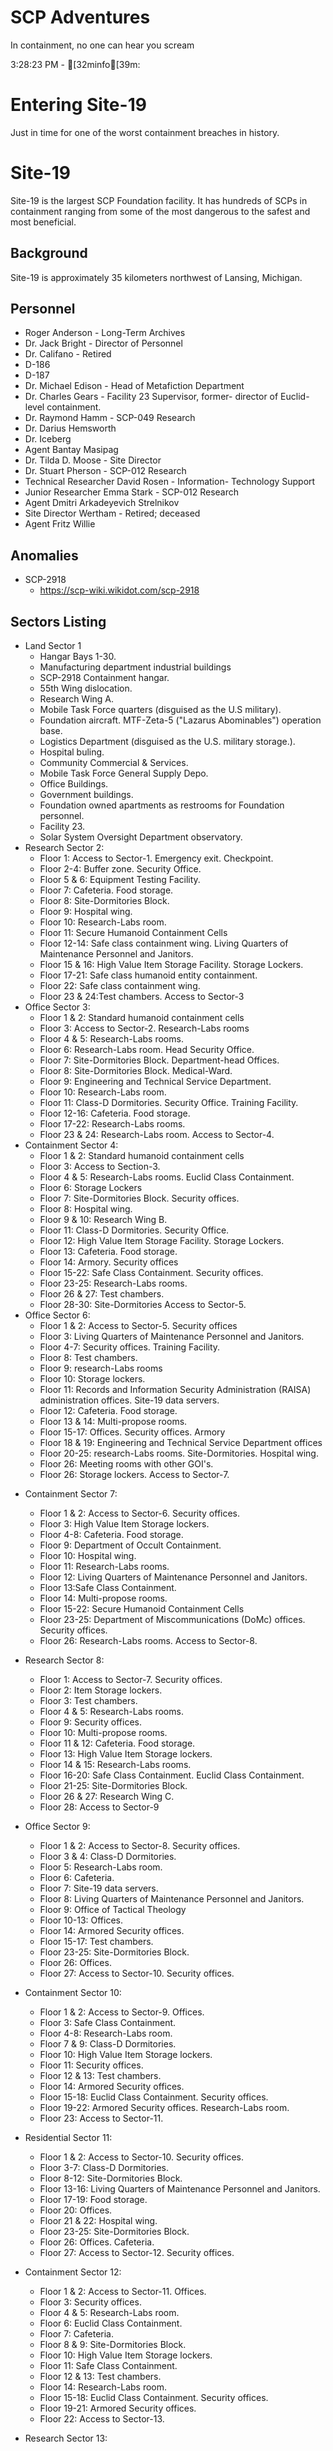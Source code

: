 #+begin_html
  <style>
    .phb#p1{ text-align:center; }
    .phb#p1:after{ display:none; }
  </style>
#+end_html

* SCP Adventures
:PROPERTIES:
:CUSTOM_ID: scp-adventures
:END:

***** In containment, no one can hear you scream
:PROPERTIES:
:CUSTOM_ID: in-containment-no-one-can-hear-you-scream
:END:

#+begin_html
  <style>
    .phb#p1{ text-align:center; }
    .phb#p1:after{ display:none; }
  </style>
#+end_html

3:28:23 PM - [32minfo[39m:
\page
* Entering Site-19
:PROPERTIES:
:CUSTOM_ID: entering-site-19
:END:

***** Just in time for one of the worst containment breaches in history.
:PROPERTIES:
:CUSTOM_ID: just-in-time-for-one-of-the-worst-containment-breaches-in-history.
:END:

* Site-19
:PROPERTIES:
:CUSTOM_ID: site-19
:END:
Site-19 is the largest SCP Foundation facility. It has hundreds of SCPs
in containment ranging from some of the most dangerous to the safest and
most beneficial.

** Background
:PROPERTIES:
:CUSTOM_ID: background
:END:
Site-19 is approximately 35 kilometers northwest of Lansing, Michigan.

** Personnel
:PROPERTIES:
:CUSTOM_ID: personnel
:END:
- Roger Anderson - Long-Term Archives
- Dr. Jack Bright - Director of Personnel
- Dr. Califano - Retired
- D-186
- D-187
- Dr. Michael Edison - Head of Metafiction Department
- Dr. Charles Gears - Facility 23 Supervisor, former- director of
  Euclid-level containment.
- Dr. Raymond Hamm - SCP-049 Research
- Dr. Darius Hemsworth
- Dr. Iceberg
- Agent Bantay Masipag
- Dr. Tilda D. Moose - Site Director
- Dr. Stuart Pherson - SCP-012 Research
- Technical Researcher David Rosen - Information- Technology Support
- Junior Researcher Emma Stark - SCP-012 Research
- Agent Dmitri Arkadeyevich Strelnikov
- Site Director Wertham - Retired; deceased
- Agent Fritz Willie

\page
** Anomalies
:PROPERTIES:
:CUSTOM_ID: anomalies
:END:
- SCP-2918
  - https://scp-wiki.wikidot.com/scp-2918

** Sectors Listing
:PROPERTIES:
:CUSTOM_ID: sectors-listing
:END:
- Land Sector 1
  - Hangar Bays 1-30.
  - Manufacturing department industrial buildings
  - SCP-2918 Containment hangar.
  - 55th Wing dislocation.
  - Research Wing A.
  - Mobile Task Force quarters (disguised as the U.S military).
  - Foundation aircraft. MTF-Zeta-5 ("Lazarus Abominables") operation
    base.
  - Logistics Department (disguised as the U.S. military storage.).
  - Hospital buling.
  - Community Commercial & Services.
  - Mobile Task Force General Supply Depo.
  - Office Buildings.
  - Government buildings.
  - Foundation owned apartments as restrooms for Foundation personnel.
  - Facility 23.
  - Solar System Oversight Department observatory.
- Research Sector 2:
  - Floor 1: Access to Sector-1. Emergency exit. Checkpoint.
  - Floor 2-4: Buffer zone. Security Office.
  - Floor 5 & 6: Equipment Testing Facility.
  - Floor 7: Cafeteria. Food storage.
  - Floor 8: Site-Dormitories Block.
  - Floor 9: Hospital wing.
  - Floor 10: Research-Labs room.
  - Floor 11: Secure Humanoid Containment Cells
  - Floor 12-14: Safe class containment wing. Living Quarters of
    Maintenance Personnel and Janitors.
  - Floor 15 & 16: High Value Item Storage Facility. Storage Lockers.
  - Floor 17-21: Safe class humanoid entity containment.
  - Floor 22: Safe class containment wing.
  - Floor 23 & 24:Test chambers. Access to Sector-3
- Office Sector 3:
  - Floor 1 & 2: Standard humanoid containment cells
  - Floor 3: Access to Sector-2. Research-Labs rooms
  - Floor 4 & 5: Research-Labs rooms.
  - Floor 6: Research-Labs room. Head Security Office.
  - Floor 7: Site-Dormitories Block. Department-head Offices.
  - Floor 8: Site-Dormitories Block. Medical-Ward.
  - Floor 9: Engineering and Technical Service Department.
  - Floor 10: Research-Labs room.
  - Floor 11: Class-D Dormitories. Security Office. Training Facility.
  - Floor 12-16: Cafeteria. Food storage.
  - Floor 17-22: Research-Labs rooms.
  - Floor 23 & 24: Research-Labs room. Access to Sector-4.
- Containment Sector 4:
  - Floor 1 & 2: Standard humanoid containment cells
  - Floor 3: Access to Section-3.
  - Floor 4 & 5: Research-Labs rooms. Euclid Class Containment.
  - Floor 6: Storage Lockers
  - Floor 7: Site-Dormitories Block. Security offices.
  - Floor 8: Hospital wing.
  - Floor 9 & 10: Research Wing B.
  - Floor 11: Class-D Dormitories. Security Office.
  - Floor 12: High Value Item Storage Facility. Storage Lockers.
  - Floor 13: Cafeteria. Food storage.
  - Floor 14: Armory. Security offices
  - Floor 15-22: Safe Class Containment. Security offices.
  - Floor 23-25: Research-Labs rooms.
  - Floor 26 & 27: Test chambers.
  - Floor 28-30: Site-Dormitories Access to Sector-5.
- Office Sector 6:
  - Floor 1 & 2: Access to Sector-5. Security offices
  - Floor 3: Living Quarters of Maintenance Personnel and Janitors.
  - Floor 4-7: Security offices. Training Facility.
  - Floor 8: Test chambers.
  - Floor 9: research-Labs rooms
  - Floor 10: Storage lockers.
  - Floor 11: Records and Information Security Administration (RAISA)
    administration offices. Site-19 data servers.
  - Floor 12: Cafeteria. Food storage.
  - Floor 13 & 14: Multi-propose rooms.
  - Floor 15-17: Offices. Security offices. Armory
  - Floor 18 & 19: Engineering and Technical Service Department offices
  - Floor 20-25: research-Labs rooms. Site-Dormitories. Hospital wing.
  - Floor 26: Meeting rooms with other GOI's.
  - Floor 26: Storage lockers. Access to Sector-7.

\page
- Containment Sector 7:

  - Floor 1 & 2: Access to Sector-6. Security offices.
  - Floor 3: High Value Item Storage lockers.
  - Floor 4-8: Cafeteria. Food storage.
  - Floor 9: Department of Occult Containment.
  - Floor 10: Hospital wing.
  - Floor 11: Research-Labs rooms.
  - Floor 12: Living Quarters of Maintenance Personnel and Janitors.
  - Floor 13:Safe Class Containment.
  - Floor 14: Multi-propose rooms.
  - Floor 15-22: Secure Humanoid Containment Cells
  - Floor 23-25: Department of Miscommunications (DoMc) offices.
    Security offices.
  - Floor 26: Research-Labs rooms. Access to Sector-8.

- Research Sector 8:

  - Floor 1: Access to Sector-7. Security offices.
  - Floor 2: Item Storage lockers.
  - Floor 3: Test chambers.
  - Floor 4 & 5: Research-Labs rooms.
  - Floor 9: Security offices.
  - Floor 10: Multi-propose rooms.
  - Floor 11 & 12: Cafeteria. Food storage.
  - Floor 13: High Value Item Storage lockers.
  - Floor 14 & 15: Research-Labs rooms.
  - Floor 16-20: Safe Class Containment. Euclid Class Containment.
  - Floor 21-25: Site-Dormitories Block.
  - Floor 26 & 27: Research Wing C.
  - Floor 28: Access to Sector-9

- Office Sector 9:

  - Floor 1 & 2: Access to Sector-8. Security offices.
  - Floor 3 & 4: Class-D Dormitories.
  - Floor 5: Research-Labs room.
  - Floor 6: Cafeteria.
  - Floor 7: Site-19 data servers.
  - Floor 8: Living Quarters of Maintenance Personnel and Janitors.
  - Floor 9: Office of Tactical Theology
  - Floor 10-13: Offices.
  - Floor 14: Armored Security offices.
  - Floor 15-17: Test chambers.
  - Floor 23-25: Site-Dormitories Block.
  - Floor 26: Offices.
  - Floor 27: Access to Sector-10. Security offices.

- Containment Sector 10:

  - Floor 1 & 2: Access to Sector-9. Offices.
  - Floor 3: Safe Class Containment.
  - Floor 4-8: Research-Labs room.
  - Floor 7 & 9: Class-D Dormitories.
  - Floor 10: High Value Item Storage lockers.
  - Floor 11: Security offices.
  - Floor 12 & 13: Test chambers.
  - Floor 14: Armored Security offices.
  - Floor 15-18: Euclid Class Containment. Security offices.
  - Floor 19-22: Armored Security offices. Research-Labs room.
  - Floor 23: Access to Sector-11.

- Residential Sector 11:

  - Floor 1 & 2: Access to Sector-10. Security offices.
  - Floor 3-7: Class-D Dormitories.
  - Floor 8-12: Site-Dormitories Block.
  - Floor 13-16: Living Quarters of Maintenance Personnel and Janitors.
  - Floor 17-19: Food storage.
  - Floor 20: Offices.
  - Floor 21 & 22: Hospital wing.
  - Floor 23-25: Site-Dormitories Block.
  - Floor 26: Offices. Cafeteria.
  - Floor 27: Access to Sector-12. Security offices.

- Containment Sector 12:

  - Floor 1 & 2: Access to Sector-11. Offices.
  - Floor 3: Security offices.
  - Floor 4 & 5: Research-Labs room.
  - Floor 6: Euclid Class Containment.
  - Floor 7: Cafeteria.
  - Floor 8 & 9: Site-Dormitories Block.
  - Floor 10: High Value Item Storage lockers.
  - Floor 11: Safe Class Containment.
  - Floor 12 & 13: Test chambers.
  - Floor 14: Research-Labs room.
  - Floor 15-18: Euclid Class Containment. Security offices.
  - Floor 19-21: Armored Security offices.
  - Floor 22: Access to Sector-13.

- Research Sector 13:

  - Floor 1: Access to Sector-12. Security offices.
  - Floor 2: Item Storage lockers.
  - Floor 3: Multi-propose rooms.
  - Floor 4-8: Research-Labs rooms.
  - Floor 9: Security offices.
  - Floor 10: Research Wing D.
  - Floor 11 & 12: Cafeteria. Food storage.
  - Floor 13: Safe class containment wing
  - Floor 14-17: High Value Item Storage lockers. Research-Labs rooms.
  - Floor 18-20:Research-Labs rooms.
  - Floor 21-25: Site-Dormitories Block.
  - Floor 26 & 27: Department of Extratemporal Studies. Access to
    Sector-14

- Office Sector 14:

  - Floor 1 & 2: Access to Sector-13. Security offices.
  - Floor 3 & 4: Offices.
  - Floor 5-8: Research-Labs room.
  - Floor 6: Cafeteria.
  - Floor 7: Site-19 data servers.
  - Floor 8: Living Quarters of Maintenance Personnel and Janitors.
  - Floor 9: Office of Tactical Theology
  - Floor 10-13: Class-D Dormitories.
  - Floor 14: Armored Security offices.
  - Floor 15-17: Test chambers.
  - Floor 23-25: Site-Dormitories Block.
  - Floor 26: Access to Sector-15.

\page
- Residential Sector 15:

  - Floor 1 & 2: Access to Sector-14. Security offices.
  - Floor 3-7: Class-D Dormitories.
  - Floor 8-12: Site-Dormitories Block.
  - Floor 13-16: Living Quarters of Maintenance Personnel and Janitors.
  - Floor 17-19: Food storage.
  - Floor 20: Offices. cafeteria.
  - Floor 21-23: Hospital wing.
  - Floor 24-26: Site-Dormitories Block.
  - Floor 27: Access to Sector-16. Security offices.

- Containment Sector 16:

  - Floor 1 & 2: Access to Sector-15. Offices.
  - Floor 3: Security offices.
  - Floor 4 & 5: Research-Labs room.
  - Floor 6: Euclid Class Containment.
  - Floor 7: Cafeteria.
  - Floor 8 & 9: Site-Dormitories Block.
  - Floor 10: Euclid Class Containment.
  - Floor 11-13: Test chambers.
  - Floor 14: Armored Security offices.
  - Floor 15-18: Euclid Class Containment.
  - Floor 19-21: Armored Security offices. Research-Labs room.
  - Floor 22: Access to Sector-17.

- Research Sector 17:

  - Floor 1: Access to Sector-16.
  - Floor 2: Security offices.
  - Floor 3: Multi-propose rooms.
  - Floor 4-8: Research-Labs rooms.
  - Floor 9: Food storage.
  - Floor 10-12: Research-Labs rooms.
  - Floor 13: Cafeteria.
  - Floor 14-17: High Value Item Storage lockers.
  - Floor 18-20:Research-Labs rooms.
  - Floor 21-25: Site-Dormitories Block.
  - Floor 26 & 27: Access to Sector-18

- Research Sector 18:

  - Floor 1: Access to Sector-17. Security offices.
  - Floor 2: Item Storage lockers.
  - Floor 3: Test chambers.
  - Floor 4-8: Research-Labs rooms.
  - Floor 9 & 10: Multi-propose rooms.
  - Floor 11 & 12: Cafeteria. Food storage.
  - Floor 13: Security offices.
  - Floor 14 & 15: Research-Labs rooms.
  - Floor 16-20: Site-Dormitories Block.
  - Floor 21: Access to Sector-19

- Containment Sector-19:

  - Floor 1 & 2: Access to Sector-18. Security Offices.
  - Floor 3: Offices.
  - Floor 4 & 5: Research-Labs rooms.
  - Floor 6 & 7: Maintenance of Euclid class objects.
  - Floor 7: Offices. Site-19 data servers
  - Floor 8 & 9: Security Offices. Storage cells.
  - Floor 10: Cafeteria.
  - Floors 11-13: Fortified safe humanoid containment cells.
  - Floor 14: Research Wing E.
  - Floor 15-17: Euclid Class Containment.
  - Floor 18: Security Offices.
  - Floor 19-21: Research-Labs rooms.
  - Floor 22: Access to Sector-20.

- Office Sector 20:

  - Floor 1 & 2: Access to Sector-19. Security offices.
  - Floor 3 & 4: Offices.
  - Floor 5-8: Research-Labs room.
  - Floor 6: Cafeteria.
  - Floor 7: Site-19 data servers.
  - Floor 8: Living Quarters of Maintenance Personnel and Janitors.
  - Floor 9: Security offices.
  - Floor 10-13: Class-D Dormitories.
  - Floor 14: Security offices.
  - Floor 15-17: Test chambers.
  - Floor 23-25: Site-Dormitories Block.
  - Floor 26: Access to Sector-21.

- Archive sector Sector-21:

  - Floors 1 & 2: Access to Sector-20. Checkpoint.
  - Floor 3: Armored Security offices.
  - Floor 4 & 5: Site-Dormitories Block.
  - Floor 6: Site-19 database servers.
  - Floor 7: RAISA office.
  - Floors 8-15: Archive of all documentation Reports in paper.
  - Floors 16-20: independent separate secure servers.
  - Floor 21: Armored Security Offices. Armory.
  - Floor 22: Access to Sector 22.

- Office sector Sector-22:

  - Floor 1 & 2: Access to Sector 21. Security Offices.
  - Floor 3 & 4: Offices.
  - Floor 5: Research-Labs rooms.
  - Floor 6: Cafeteria.
  - Floor 7: Site-19 data servers.
  - Floor 8: Living Quarters of Maintenance Personnel and Janitors.
  - Floor 9: Research-Labs rooms.
  - Floor 10-13: Class D Dormitories. Cafeteria.
  - Floor 14: Security offices.
  - Floors 15-17: Offices. Site-Dormitories Block.
  - Floors 18-20: Laboratory research rooms. Access to Sector 23. \page

- Protected Sector-23:

  - Floors 1 & 2: Transition to Sector-22. Checkpoint.
  - Floor 3: Armored Security Offices. Armory.
  - Floor 4: Offices. Hospital wing.
  - Floor 5: Research-Labs rooms.
  - Floor 6: Site Directors' Executive Committee of the Whole (SDECotW)
    offices.
  - Floor 7: Offices of Internal Security Department
  - Floor 8: Dormitory block.
  - Floor 9: Research-Labs rooms.
  - Floor 10-13: Cafeteria.
  - Floor 14: Offices of the Security Service. Armory
  - Floors 15: Transition to Sector 24.

- Residential Sector-24:

  - Floor 1 & 2: Access to Sector-23. Security offices.
  - Floor 3-7: Class-D Dormitories.
  - Floor 8-12: Site-Dormitories Block.
  - Floor 13-16: Living Quarters of Maintenance Personnel and Janitors.
  - Floor 17-19: Food storage.
  - Floor 20: Offices. cafeteria.
  - Floor 21-23: Hospital wing.
  - Floor 24-26: Site-Dormitories Block.
  - Floor 27: Access to Sector-25. Security offices.

- Containment Sector-25:

  - Floor 1 & 2: Access to Sector-24. Security Offices.
  - Floor 3: Offices.
  - Floor 4 & 5: Research-Labs room.
  - Floor 6 & 7: Secure Humanoid Containment Cells
  - Floor 7: Cafeteria.
  - Floor 8 & 9: Site-Dormitories Block.
  - Floor 10: Euclid Class Containment.
  - Floor 11-13: Test chambers.
  - Floor 14: Armored Security offices.
  - Floor 15-18: Euclid Class Containment.
  - Floor 19-21: Armored Security offices. Research-Labs room.
  - Floor 22: Access to Sector-26.

- Research Sector 26:

  - Floor 1: Access to Sector-25.
  - Floor 2: Security offices.
  - Floor 3: Multi-propose rooms.
  - Floor 4-9: Research Wing F.
  - Floor 10-12: Storage cells.
  - Floor 13: Security offices.
  - Floor 14-17: High Value Item Storage lockers.
  - Floor 18-20: Research-Labs rooms.
  - Floor 21-26: Site-Dormitories Block.
  - Floor 27: Access to Sector-27

- Office Sector-27:

  - Floor 1 & 2: Access to Sector 26. Security Offices.
  - Floor 3 & 4: Offices.
  - Floor 5: Research-Labs rooms.
  - Floor 6: Administrative offices.
  - Floor 7: Site-19 data servers.
  - Floor 8: Living Quarters of Maintenance Personnel and Janitors.
  - Floor 9: Research-Labs rooms.
  - Floor 10-13: Class D Dormitories. Cafeteria.
  - Floor 14: Offices of the Security Service.
  - Floor 15-17: Offices. Site-Dormitories Block.
  - Floor 18: Access to Sector 28.

- Storage Sector 28:

  - Floor 1 & 2: Access to Sector-23. Security offices.
  - Floor 3-7: Storage cells
  - Floor 8-12: Storage of military supplies.
  - Floor 13-16: High Value Item Storage lockers.
  - Floor 17-19: Food storage. Security Offices.
  - Floor 20: Logistic Department offices
  - Floor 21-23: Storage of medical substances.
  - Floor 24-26: Security Offices.
  - Floor 27: Access to Sector-25. Security offices.

- Containment Sector 29:

  - Floor 1: Access to Sector-15. Offices.
  - Floor 2 & 3: Research-Labs room.
  - Floor 4 & 5: Security Offices.
  - Floor 6: Euclid Class Containment.
  - Floor 7: Department of Thaumatology
  - Floor 8 & 9: Site-Dormitories Block.
  - Floor 10: Storage cells
  - Floor 11-13: Test chambers.
  - Floor 14: Armored Security offices.
  - Floor 15-19: Euclid Class Containment.
  - Floor 20-22: Armored Security offices. Research-Labs room.
  - Floor 23: Access to Sector-30.

- Special Research Sector 30:

  - Floor 1 & 2: Transition to Sector-29. Checkpoint. Armored Security
    offices.
  - Floor 3: Alchemy Division offices.
  - Floor 4 & 5: Laboratory research rooms.
  - Floor 6: Decommission department
  - Floor 7 & 8: Test Chambers.
  - Floor 9: Security offices.
  - Floor 10: Antimemetics Division
  - Floor 11: Current location of SCP-055
  - Floor 12: Access to Sector-31. Armored Security offices.

\page
- Office Sector-31:

  - Floor 1 & 2: Access to Sector 31. Security Offices.
  - Floor 3 & 4: Offices.
  - Floor 5: Research-Labs rooms.
  - Floor 6: Cafeteria.
  - Floor 7: Site-19 data servers.
  - Floor 8: Cognitohazard Department
  - Floor 9: Research-Labs rooms.
  - Floor 10-13: Class D Dormitories. Cafeteria.
  - Floor 14: Offices of the Security Service.
  - Floors 15-17: Offices. Site-Dormitories Block.
  - Floors 18-20: Laboratory research rooms. Access to Sector 23.

- Containment Sector 32:

  - Floor 1 & 2: Access to Sector-31. Checkpoint.
  - Floor 3: Security offices.
  - Floor 4 & 5: Research-Labs room.
  - Floor 6: High Value Item Storage lockers.
  - Floor 7: Cafeteria.
  - Floor 8 & 9: Site-Dormitories Block.
  - Floor 10: High Value Item Storage lockers.
  - Floor 11: Blast-shelters
  - Floor 12 & 13: Test chambers.
  - Floor 14: Research Wing G.
  - Floor 15: Keter Class Containment.
  - Floor 17 & 18: Test chambers.
  - Floor 19-21: Armored Security offices.
  - Floor 22: Access to Sector-33.

- Office Sector-33:

  - Floor 1 & 2: Access to Sector 32. Security Offices.
  - Floor 3 & 4: Offices.
  - Floor 5: Research-Labs rooms.
  - Floor 6: Cafeteria.
  - Floor 7 & 8: Site-19 data servers.
  - Floor 9: Research-Labs rooms.
  - Floor 10-13: Amnestics Department.
  - Floor 14: Security offices.
  - Floors 15-17: Offices. Site-Dormitories Block.
  - Floors 18-20: Laboratory research rooms. Access to Sector 34.

- Residential Sector-34:

  - Floor 1 & 2: Access to Sector-33. Security offices.
  - Floor 3-7: Class-D Dormitories.
  - Floor 8-12: Site-Dormitories Block.
  - Floor 13-16: Living Quarters of Maintenance Personnel and Janitors.
  - Floor 17-19: Food storage.
  - Floor 20: Offices.
  - Floor 21 & 22: Hospital wing.
  - Floor 23-25: Site-Dormitories Block.
  - Floor 26: Offices. Cafeteria.
  - Floor 27: Access to Sector-35. Security offices.

- Research Sector 35:

  - Floor 1: Access to Sector-34.
  - Floor 2: Item Storage lockers.
  - Floor 3: Security offices.
  - Floor 4-8: Research Wing H.
  - Floor 9: Security offices.
  - Floor 10: Multi-propose rooms.
  - Floor 11 & 12: Cafeteria. Food storage.
  - Floor 13: High Value Item Storage lockers.
  - Floor 14 & 15: Research-Labs rooms.
  - Floor 16-18: Chemical Research Division
  - Floors 19 & 20: Chemical Research Division labs.
  - Floor 21-25: Site-Dormitories Block.
  - Floor 26 & 27: Test Chambers.
  - Floor 28: Access to Sector-36.

- Containment Sector 36:

  - Floor 1 & 2: Access to Sector-35. Checkpoint.
  - Floor 3: Security offices.
  - Floor 4 & 5: Research-Labs room.
  - Floor 6: Test chambers.
  - Floor 7: Cafeteria.
  - Floor 8 & 9: Site-Dormitories Block.
  - Floor 10: Maximum Security Humanoid Containment Cells.
  - Floor 11: Armored Security offices.
  - Floor 12 & 13: Test chambers.
  - Floor 14: Blast Shelter.
  - Floor 15-18: Keter Class Containment. Security offices.
  - Floor 19-21: Armored Security offices.
  - Floor 22: Access to Sector-37.

- Office Sector-37:

  - Floor 1 & 2: Access to Sector-36. Security offices
  - Floor 3: Living Quarters of Maintenance Personnel and Janitors.
  - Floor 4-7: Security offices. Training Facility.
  - Floor 8: Test chambers.
  - Floor 9: research-Labs rooms
  - Floor 10: Storage lockers.
  - Floor 11: Records and Information Security Administration (RAISA)
    administration offices. Site-19 data servers.
  - Floor 12: Cafeteria. Food storage.
  - Floor 13 & 14: Information Detraction, Censorship, and Rescission
    Division (IDCaRD).
  - Floor 15-17: Offices. Security offices. Armory
  - Floor 18 & 19: Engineering and Technical Service Department offices
  - Floor 20-25: research-Labs rooms. Site-Dormitories. Hospital wing.
  - Floor 26 & 27: Storage lockers. Access to Sector-38.

\page
- Containment Sector 38:
  - Floor 1 & 2: Access to Sector-37. Checkpoint. Security offices.
  - Floor 3: Research-Labs rooms.
  - Floor 4 & 5: Cafeteria. Food storage.
  - Floor 6: Storage Cells.
  - Floor 7: Site-19 data servers.
  - Floor 8: Hospital Wing.
  - Floor 9: Memetics and Infohazards Division
  - Floor 10 & 11: Research-Labs rooms.
  - Floor 12: Maximum Security Humanoid Containment Cells.
  - Floor 13: Blast shelter.
  - Floor 14 & 15: Keter Class Containment. Security offices.
  - Floor 16: Armored Security offices. Armory.
  - Floor 17 & 18: Test Chambers.
  - Floor 19: High Value Item Storage lockers.
  - Floor 20-23: Esoteric Class Containment. Armored Security offices.
  - Floor 24: Research-Labs rooms. Access to Sector-39.
- Other Worlds Study Sector-39:
  - Floor 1: Elevator and staircase Access to Sector-38. Checkpoint.
    Security Office.
  - Floor 2-4: Security Office. Site dormitories block.
  - Floor 5: Equipment Testing Facility.
  - Floor 6: Scranton Reality Anchor.
  - Floor 7: Cafeteria.
  - Floor 8: Food storage.
  - Floor 9: Hospital wing.
  - Floor 10: Research Wing G.
  - Floor 11: Class-E personal Dormitories.
  - Floor 12-14: S & C Plastics special Site-19 Branch.
  - Floor 15 & 16: Class-E Anomaly containment.
  - Floor 17-21: Special Other worlds research Technology Labs. MTF
    Zeta-9 ("Mole Rats") Headquarters.
  - Floor 22: Research-Labs rooms.
  - Floor 23 & 24:Test chambers. Access to Sector-40. Access to
    Sublevels.
- Containment Sector 40:
  - Floor 1 & 2: Access to Sector-39. Checkpoint. Security offices.
  - Floor 3: Research-Labs rooms.
  - Floor 4 & 5: Cafeteria. Food storage.
  - Floor 6: Storage Cells.
  - Floor 7: Site-19 data servers.
  - Floor 8: Hospital Wing.
  - Floor 9: Thaumiel Class Containment
  - Floor 10 & 11: Research-Labs rooms.
  - Floor 12: Armored Security offices.
  - Floor 13: Blast shelter.
  - Floor 14 & 15: Keter Class Containment. Security offices.
  - Floor 16: Armored Security offices. Armory.
  - Floor 17 & 18: Test Chambers.
  - Floor 19: High Value Item Storage lockers.
  - Floor 20-23: Esoteric Class Containment. Armored Security offices.
  - Floor 24: "Olympia-class" containment chamber.
  - Floor 25: Research-Labs rooms.
  - Floor 26: Access to Sector-41. Access to Sublevels.
- [REDACTED] Sector 41:
  - Floor 1 & 2: Access to Sector-40. Armored security offices.
  - Floor 3 & 4: ██████████████████████. [REDACTED]. ████.
  - Floor 5: Research Wing K.
  - Floor 6 & 7: [REDACTED], [REDACTED], [REDACTED]. ███████ offices
  - Floor 7: Cafeteria.
  - Floor 8 & 9: [DATA EXPUNGED]. ████████████
  - Floor 10: ██████████████, [REDACTED]
  - Floor 11: ████████████
  - Floor 12 & 13: [DATA EXPUNGED]. [REDACTED]
  - Floor 14: █████████████████████
  - Floor 15-18: Security offices.
  - Floor 19-21: [REDACTED]. [DATA EXPUNGED]. ████████ \page
- Sublevels:
  - Sublevels 1-4: Storage of Anomalous Items
  - Sublevels 5-6: Safe class items containment wing.
  - Sublevels 7-9: Site-Dormitories Block 97-124.
  - Sublevels 9 & 10: RAISA archive.
  - Sublevels 11-15: Special security teams Dormitories block.
  - Sublevel 16: Cafeteria.
  - Sublevels 17 & 18: Food storage.
  - Sublevel 19: Administrative Offices.
  - Sublevel 20: Office of Containment Committee.
  - Sublevels 21 & 22: Euclid class items containment wing. Class D
    Site-Dormitories block 22-30.
  - Sublevel 23: Class D Site-Dormitories block 31-39.
  - Sublevels 24-27: Armored security offices. Armory.
  - Sublevels 28 & 29: Special security teams Dormitories block.
  - Sublevels 30-33: Keter Class Containment №9-12
  - Sublevels 34 & 35: Armored security office.
  - Sublevels 36 & 37: Medical bay. Site-Dormitories Block 125-130.
  - Sublevel 38: Research-Labs room 125-129. Security offices.
  - Sublevel 39: Containment place of SCP-5003.
  - Conditional Sublevel 40: Currently SCP-5003.
